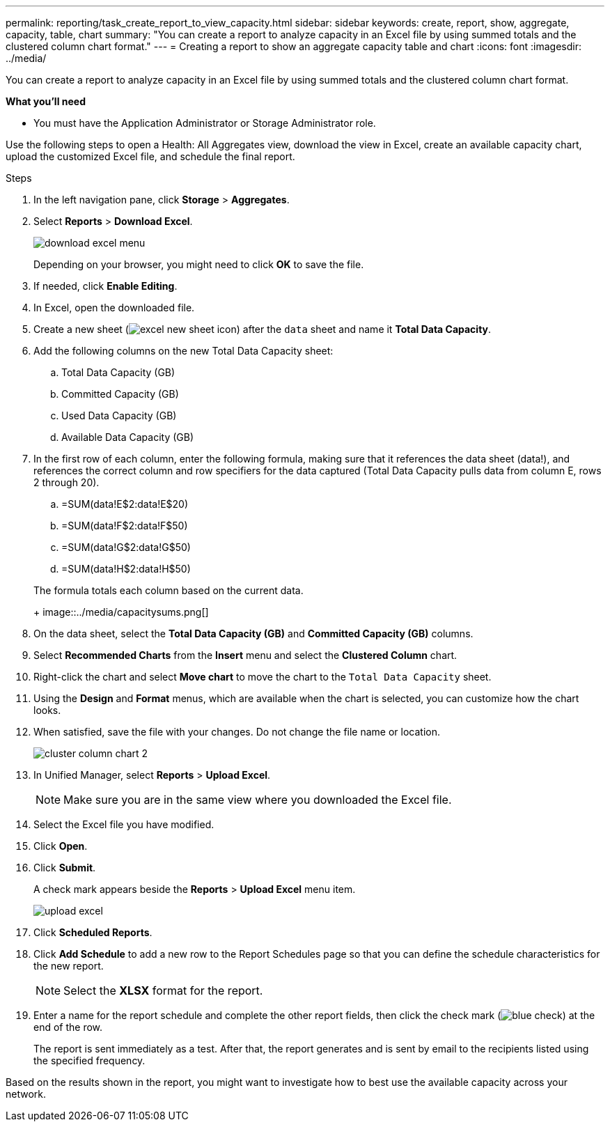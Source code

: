 ---
permalink: reporting/task_create_report_to_view_capacity.html
sidebar: sidebar
keywords: create, report, show, aggregate, capacity, table, chart
summary: "You can create a report to analyze capacity in an Excel file by using summed totals and the clustered column chart format."
---
= Creating a report to show an aggregate capacity table and chart
:icons: font
:imagesdir: ../media/

[.lead]
You can create a report to analyze capacity in an Excel file by using summed totals and the clustered column chart format.

*What you'll need*

* You must have the Application Administrator or Storage Administrator role.

Use the following steps to open a Health: All Aggregates view, download the view in Excel, create an available capacity chart, upload the customized Excel file, and schedule the final report.

.Steps

. In the left navigation pane, click *Storage* > *Aggregates*.
. Select *Reports* > *Download Excel*.
+
image::../media/download_excel_menu.png[]
+
Depending on your browser, you might need to click *OK* to save the file.

. If needed, click *Enable Editing*.
. In Excel, open the downloaded file.
. Create a new sheet (image:../media/excel_new_sheet_icon.png[]) after the `data` sheet and name it *Total Data Capacity*.
. Add the following columns on the new Total Data Capacity sheet:
 .. Total Data Capacity (GB)
 .. Committed Capacity (GB)
 .. Used Data Capacity (GB)
 .. Available Data Capacity (GB)
. In the first row of each column, enter the following formula, making sure that it references the data sheet (data!), and references the correct column and row specifiers for the data captured (Total Data Capacity pulls data from column E, rows 2 through 20).
 .. =SUM(data!E$2:data!E$20)
 .. =SUM(data!F$2:data!F$50)
 .. =SUM(data!G$2:data!G$50)
 .. =SUM(data!H$2:data!H$50)

+
The formula totals each column based on the current data.
+
image::../media/capacitysums.png[]
. On the data sheet, select the *Total Data Capacity (GB)* and *Committed Capacity (GB)* columns.
. Select *Recommended Charts* from the *Insert* menu and select the *Clustered Column* chart.
. Right-click the chart and select *Move chart* to move the chart to the `Total Data Capacity` sheet.
. Using the *Design* and *Format* menus, which are available when the chart is selected, you can customize how the chart looks.
. When satisfied, save the file with your changes. Do not change the file name or location.
+
image::../media/cluster_column_chart_2.png[]

. In Unified Manager, select *Reports* > *Upload Excel*.
+
[NOTE]
====
Make sure you are in the same view where you downloaded the Excel file.
====

. Select the Excel file you have modified.
. Click *Open*.
. Click *Submit*.
+
A check mark appears beside the *Reports* > *Upload Excel* menu item.
+
image::../media/upload_excel.png[]

. Click *Scheduled Reports*.
. Click *Add Schedule* to add a new row to the Report Schedules page so that you can define the schedule characteristics for the new report.
+
[NOTE]
====
Select the *XLSX* format for the report.
====

. Enter a name for the report schedule and complete the other report fields, then click the check mark (image:../media/blue_check.gif[]) at the end of the row.
+
The report is sent immediately as a test. After that, the report generates and is sent by email to the recipients listed using the specified frequency.

Based on the results shown in the report, you might want to investigate how to best use the available capacity across your network.

